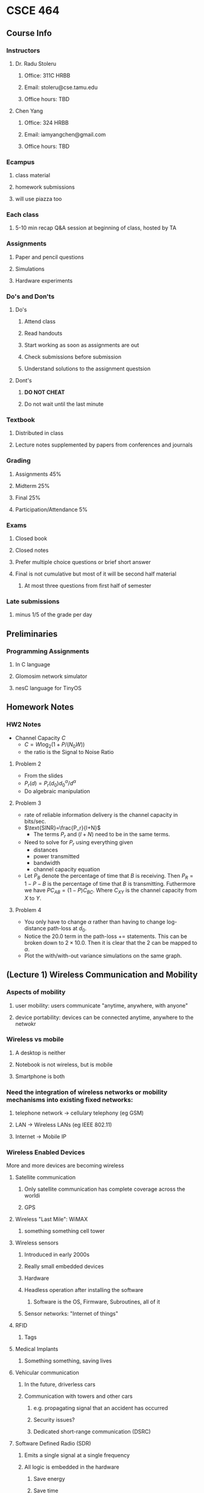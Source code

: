 * CSCE 464
** Course Info
*** Instructors
**** Dr. Radu Stoleru
***** Office: 311C HRBB
***** Email: stoleru@cse.tamu.edu
***** Office hours: TBD
**** Chen Yang
***** Office: 324 HRBB
***** Email: iamyangchen@gmail.com
***** Office hours: TBD
*** Ecampus
**** class material
**** homework submissions
**** will use piazza too
*** Each class
**** 5-10 min recap Q&A session at beginning of class, hosted by TA
*** Assignments
**** Paper and pencil questions
**** Simulations
**** Hardware experiments
*** Do's and Don'ts
**** Do's
***** Attend class
***** Read handouts
***** Start working as soon as assignments are out
***** Check submissions before submission
***** Understand solutions to the assignment questsion
**** Dont's
***** *DO NOT CHEAT*
***** Do not wait until the last minute
*** Textbook
**** Distributed in class
**** Lecture notes supplemented by papers from conferences and journals
*** Grading
**** Assignments 45%
**** Midterm 25%
**** Final 25%
**** Participation/Attendance 5%
*** Exams
**** Closed book
**** Closed notes
**** Prefer multiple choice questions or brief short answer
**** Final is not cumulative but most of it will be second half material
***** At most three questions from first half of semester
*** Late submissions
**** minus 1/5 of the grade per day
** Preliminaries
*** Programming Assignments
**** In C language
**** Glomosim network simulator
**** nesC language for TinyOS
** Homework Notes
*** HW2 Notes
- Channel Capacity $C$
  - $C = W\log_2(1+P/(N_0W))$
  - the ratio is the Signal to Noise Ratio
**** Problem 2
- From the slides
- $P_r(d)=P_r(d_0)d^\alpha_0/d^\alpha$
- Do algebraic manipulation
**** Problem 3
- rate of reliable information delivery is the channel capacity in bits/sec.
- $\text{SINR}=\frac{P_r}{I+N}$
  - The terms $P_r$ and $(I+N)$ need to be in the same terms.
- Need to solve for $P_r$ using everything given
  - distances
  - power transmitted
  - bandwidth
  - channel capacity equation
- Let $P_B$ denote the percentage of time that $B$ is receiving. Then $P_R =
  1-P-B$ is the percentage of time that $B$ is transmitting. Futhermore we have
  $PC_{AB}=(1-P)C_{BC}$. Where $C_{XY}$ is the channel capacity from $X$ to $Y$.
**** Problem 4
- You only have to change $\alpha$ rather than having to change log-distance
  path-loss at $d_0$.
- Notice the 20.0 term in the path-loss += statements. This can be broken down
  to $2\times10.0$. Then it is clear that the $2$ can be mapped to $\alpha$.
- Plot the with/with-out variance simulations on the same graph.
** (Lecture 1) Wireless Communication and Mobility
*** Aspects of mobility
**** user mobility: users communicate "anytime, anywhere, with anyone"
**** device portability: devices can be connected anytime, anywhere to the netwokr
*** Wireless vs mobile
**** A desktop is neither
**** Notebook is not wireless, but is mobile
**** Smartphone is both
*** Need the integration of wireless networks or mobility mechanisms into existing fixed networks:
**** telephone network -> cellulary telephony (eg GSM)
**** LAN -> Wireless LANs (eg IEEE 802.11)
**** Internet -> Mobile IP
*** Wireless Enabled Devices
More and more devices are becoming wireless
**** Satellite communication
***** Only satellite communication has complete coverage across the worldi
***** GPS
**** Wireless "Last Mile": WiMAX
***** something something cell tower
**** Wireless sensors
***** Introduced in early 2000s
***** Really small embedded devices
***** Hardware
***** Headless operation after installing the software
****** Software is the OS, Firmware, Subroutines, all of it
***** Sensor networks: "Internet of things"
**** RFID
***** Tags
**** Medical Implants
***** Something something, saving lives
**** Vehicular communication
***** In the future, driverless cars
***** Communication with towers and other cars
****** e.g. propagating signal that an accident has occurred
****** Security issues?
****** Dedicated short-range communication (DSRC)
**** Software Defined Radio (SDR)
***** Emits a single signal at a single frequency
***** All logic is embedded in the hardware
****** Save energy
****** Save time
***** Application
****** Cognitive Radios -> Dynamic Spectrum Access
*** History of Wireless Communication
**** Many people in history used light for communication
***** heliographs, flags ("semaphore")
***** 150 BC smoke signals for communication (Greece)
***** 1794, optical telgraph, Claude Chappe
**** Electromagnetic waves are of special importance:
***** 1831 Faraday demonstrates electromagnetic induction
***** J Maxel (1831-79)
****** theory of electromagnetic fields, wave equations (1864)
***** H Hertz (1857-94)
****** Demonstrates with an experiment the wave character of electrical transmission through space (1886)
***** 1895 Guglielmo Marconi
****** First long wave transmission (infrared)
****** First wireless telegraph
***** 1907 Commercial transatlantic connections
****** huge base stations (30 to 100m high antennas)
***** 1915 Wireless voice trans mission new york to San Franciso
***** 1920 Discovery short waves by Marconi
****** reflection at the ionosphere
****** smaller sender and receiver due to vacuum tubes
******* The smaller the frequency the smaller you can make the antennas
******* However the higher you go in frequency (past optical), the more the communication becomes directional
******* The lower you go, the more omnidirectional the signal
***** Lots of development in cellular communication since then
***** 1992 Deployment of GSM
***** 2010 LTE standards mature, first trials
*** Wireless Systems
**** Cellphones
**** Satellites
**** Cordless phones
**** Wireless LANs
*** Applications of RF Communication
**** Limited spectrum must be shared among various applications
**** Spectrum access typically regulated by the government
***** All of the spectrum has been allocated
****** Our devices must on occassion switch frequencies
****** Software defined radios (SDR) sense multiple parts of the spectrum
******* They can communicate on the part of the spectrum that isn't used very well
******* At that point we are _secondary users_.
******* Once a _primary user_ begins communicating our device must relinquish the requency
*** Wired networks: Internet
**** History
***** 1969: First ARPANET deploted
***** 1974: RFC 675 - Specification of Internet Transmission Control Program
***** Early 1980s: TCP/IP deployed
***** Wireless links often at the "edge" of the internet
****** The dawn of wireless communication necessitated the rethinking of communication protocols to deal with this new unreliable medium
*** Communication Protocols
**** Layerted for simplity of design
**** 313 concepts on networking
*** Wireless Network Architectures
**** Infrastructure-based networks (IBN)
- Typically there is a backbone network
  - Can be a go-between for the client and the actual network
**** Infrastructure-less (ad hoc) networks
- The clients connect directly through one-another
- There is no backbone network
- The actual network is formed by the interconnections of all the clients
**** Hybrid networks
- There can be an ad hoc network ultimately connected to a infrastructure-based network
- In this case, the clients in the ad hoc network would have some indirect connection to the internet
  - If the internet in this case is a IBN
**** Wireless Protocols
- Many apps and challenging problems
  - significant research and development activity
- THis course provides an intro to some of these issues
** Protocols and Network Architectures
- *Protocol* a set of rules and conventions
- By enforcing that communicating parties adhere to common *protocol*,
  communication is possible
- A *Network Architecture* is a *structured set of protocols* that implement the
  exchange of information between computers
*** The Levels of Abstraction
- Multiple levels of communication abstractions have been defined by
  standardization bodies
- Each level is enforced by a corresponding protocol
- Each level uses the abstract services of the level below
- Abstraction achieves separation of concerns
  - A protocol needn't know how the lower-level abstractions are implemented and
    what the higher level asbtractions are
**** Layered Network Architecture
- In a *Layered Network Architecture*, the services are grouped in a hierarchy
  of layers.
  - A protocol at _layer N_ uses only services of _layer N-1_
  - A protocol at _layer_N_ provides services only to _layer N+1_
**** Service Primitives
- Assume that some protocol implements service 'X'.
- Recall: A layer N+1 protocol entity sees the lower layers only as an abstract
  service provider
- In the letter example, the letter is the primitive
- The protocol is the postal service
**** (Un-)Acknowledged Service
- A sender cannot assume that a message is received
- Without acknowledgement from the receiver, we have an unconfirmed service
*** Protocol Architectures
**** Few relevant protocols today
- OSI Reference Model
- TCP/IP Suite
- ATM Protocol Stack
**** OSI 
***** defines seven layers
A leaf node in a network may only need layers 1 to 3. But higher level nodes
typically utilize the whole stack.
****** 7: Application
- Provides network access to application programs
- Example: File transfer, Email
****** 6: Presentation
- Data conversion into application format
- Encryption/decryption
- Secure sockets
****** 5: Session
- Support the dialog between cooperating application programs
- Session management, synchronization
- Example: RPC
****** 4: Transport
- Controls delivery of data between hosts
- Connection management, error contro. flow control, multiplexing
- Example: TCP, UDP
****** 3: Network
- Moves packets inside the network
- Performs routing, addressing, switching, congestion control
- Example: IP
****** 2: Data Link
- Reliably transfers frames over a link
- Performs synchronization, error control, flow control
- Example: PPP
****** 1: Physical
- Converts bits into electrical or optical signal
- Transmits these signals over the hardware communication medium
- Example: RS-232
***** Layers and Encapsulation
- Higher level layers will pass on a header with some info down to lower layers
- The header, as it is passed down from higher level layers to lower level
  layers, typically accumulates more and more information as it is relevant to
  the layer beneath it
- Once you get to the physical layer, the header is interpreted as a sequence of bits
***** TCP/IP Suite
- The TCP/IP protocol suite was first defined in 1974
- The TCP/IP protocol suite is the protocol architecture of the *Internet*
- The TCP/IP suite has four layers:
  - Application
  - Transport,
  - Internet,
  - Network and Interface
**** Network Protocol Analysis
***** There are 3 methods to analyze network protocols
- Mathematical Analysis
- Network simulators
- Testbed
***** Examples of network simulators
  - ns-2
  - GloMoSim/QualNet
  - OpNet
- NetSim
***** GloMoSim
- (Global Mobile Information System Simulator)
- A scalable *simulation environment*
- Supports *Wired* and *Wireless* network
- *Layered* approach
- Standard *APIs*
- Parallel *discrete-event* simulation
****** Install and run
- =cp /home/chen/build.sh ./=
- then run =bash ./build.sh=
** The Wireless Link
*** Frequencies for Communication
- VHF (30 Mhz) to UHF (300 Mhz) comprises the mobile radio spectrum
- UHF (300 Mhz) to SHF (30 Ghz) comprises most the wireless LAN spectrum
**** Abbreviations
- VLF = Very Low Frequency
- MF = Medium Frequency
- VHF = Very High Frequency
- UHF = Ultra High Frequency
- SHF = Super High Frequency
- EHF = Extra High Frequency
- UV = Ultraviolet
**** Wireless Transmission
- Processing through the source, the channel, and finally at the receiver
  - Information Source, source encoder, channel encoder, modulator, channel,
    demodulator, channel decoder, source decoder, information sink
***** Transmitter
****** Packetization
- Bits obtained from source coding are divided into chunks (i.e. packets)
****** Encapsulation
- Adding headers by various network layers
****** Error Control Codes
- Errors may occur during transmission over the wireless channel
- Error control codes (ECC) can be used to detect and/or correct such errors
- Error control capabilities of a code depend on the redundancy introduced by
  the code
- (n, k) code: k bits of data, n-k checkbits
- ECC may not be able to correct or detect all errors
- Higher layers cannot rely on lower layers to detect/correct all errors
- Different protocol layers incorporate different ECC mechanisms, depending on
  the reliability requirements
- Ultimate responsibility for reliability at the application layer
- Error probability is a function of transmit power, which is constrained
- ECC incurs overhead, which reduces the effective data rate
- What is the best possible reliable rate? optimization problem
******* Hamming Distance
- *Code* = set of codewords
- *Hamming distance* between two codewords = number of bits in which they differ
- *Distance of a code* = minimum Hamming distance between two codewords
******** Examples
********* (7,4) Single Error Correcting (SEC) Code
  - The properties of the code allows the receiver to correct a single bad bit
  - Otherwise a decoding error (up to 2 bit errors), or an undetected error
  - May be used to detect up to 2 bit errors (but correct no errors)
    - More than 2 errors may not be detected
  - In general, the higher the redundancy, the higher the detecting
********* (8,4) Single Error Correcting-Double Error Detecting (SECDEC) error
- Correct single bit errors
- Detect 2 bit errors (can differentiate between 1 and 2 bit errors)
- More than 2 errors may result in decoding error or undetected error
- Code may be used to detect up to 3 bit errors (but correct no errors)
  - More than 3 errors may not be detected
****** Modulation
- Transmission must use appropriate band of spectrum
- Modulation can facilitate the use of appropriate band
******* Example
******** Binary pulse amplitude modulation (Binary PAM)
- Pulse b(t) of duration T
- Consider first bit
- *Baseband signal* _superimposed_ on the carrier
  - baseband is the signal you multiply -1 or 1 by to indicate whether you are
    transmitting a 1 or a 0 bit
    - typically you multiply by -1 to send 0 and 1 to send a 1
- Multiply the *baseband* signal by *carrier*
  - baseband is what you want to transmit, and the carrier is how you transmit it
- You obtain the modulated signal
******* Fourier Transform
- You can use it to *transform a signal in the frequency domain to the time*
  domain and vice versa
- It says that given a crazy curve representing a signal in the time domain, you
  can get all the different frequencies present by transforming it into the
  frequency domain using a fourier transform
******* Energy
- take the absolute of the time domain, square it, and integrate it from t1 to t2
- This yields the energy
******* Power
- Divide the energy by time, and take the limit of time as it approaches
  infinity (used when you are in the time domain)
- Conceptually, power is how much energy is available in a very short period of
  time
- *Power spectral density* measure of contribution of frequency f to power of
  signal x(t) (used when you are in the frequency domain)
******** Decibel Notation
- Power in *decibel watt/milliwatt* notation
- Power in dBW = 10logP
  - Where P is in watts?
- Power in dBm = 10logP
  - Where P is in milliwats
- Note log is in base 10
****** Propagation
- Is received signal identical with one sent?
******* Noise and Interference
- The signal received by the reciever is a composite of
  - Signal of interest
  - Noise
  - Interference (information of interest to some other receiver)
******** Noise Model
- Additive White Gaussian Noise (AWGN) Process
  - See this slide for an example converting power to dBm
- Additive
  - Noise added to the signal of interest
- White
  - Noise power spectral density is flat, independent of f
- Process
  - Noise at each t is a random variable
- Gaussian
  - n(t) = noise at time t is a gaussian random variable
********* Receiver
********** Received signal
  - Assum single path from transmitter to reciever with ero delay
  - awgn channel with noise power spectral density $N_0/2$
    - $r(t) = aw_i(t) + n(t)$
********** Energy per Bit in Received Signal
********** Demodulation
- random stuff happens, and people are happy, because stuff just works
- Note: error probability goes up the lower the energy per bit
*********** Binary PAM
- Errors occur during transmission
- *Packet error probability* function of *bit error probability* and *packet size*
- Error probability can be reduced by increasing energy per bit
  - Higher transmision power and/or
  - Lower transmission rate
    - trade-off between transmission rate and error probability
- *Similar conclusions hold for other modulation schemes*
*********** Throughput Limit for a Wireless Link
- Performance of a traffic flow (depending on traffic):
  - Throughput 
  - Packet loss rate
  - Delay
  - Jitter
- Shannon (1940) introduced *channel capacity*:
  - *Best achievable rate of reliability information delivery*
  - Measured in Bits/sec
************ Channel capacity
- AWGN channel with bandwidth W
  - $C = W\log_2(1+P/(N_0W))$
    - It's different if there are 1 or more interferers
  - The P dib by N_0 imtes W is the signal to noise ratio
  - Capacity is in bits/sec (W is bandwith in Hz). P is received signal power
  - SNR in dB = 10log(signal power / noise power)
  - _THe higher SNR the more reliable the signal_
************ Transmission range
- Where does a link exist or break?
  - wherever it does
******** Channel Model
- Transmitted signal x(t)
- Received signal r(t)
  - $r(t) = \sum_ia_ix(t-\tau_i)+n(t)+i(t)$
********* Path Gain and Path Loss
- *Path gain* is ratio of received power and transmit power
- Path loss is 1 over path gain
- Path loss PL(db) = 10 log (path loss)
- Received power < transmit power
********* Path Loss Models
********** Large scale path loss:
  - Captures average channel conditions
*********** Free space propagation model
- Valid only for distances $d$ and $d_0$ such that $d \geq d_0$
  - $P_r(d) = P_r(d_0)d^2_0/d^2$
- Receieved power is proportial to the sending power and is inversely
  proportional to the square of the distance
- Received power $P_r = KP_s/d^2$
- $PL(d)=PL(d_0)+20\log(d/d_0)$
********** Small scale path loss:
  - Captures small scale variations due to fading
  - 
** Distributed Multiple Access Control
*** Medium Access Control
- Depends on
  - Channel properties
  - Physical capabilities
    - Single interace
    - One packet at a time
    - One channel at a time
    - Antenna diversity
- Here we assume single interface, single channel, single antenna, one packet at
  a time
*** Introduction
*** Medium Access Control Protocols
- *Assumption* Propagation delay small compared with transmission time
**** Archetypes
***** Centralized
    - A designated host is responsible for coordinating access
    - Not of immediate interest to us
***** Distributed
    - No single host responsible for access
**** Coordinated Access
- Each host is somehow "scheduled" to transmit in certain intervals of time
- Example: token ring
- Schedule between simultaneous transmissions
**** Random access
- Each host "randomly" decides when to transmit
**** Basic
- Based on Aloha
- Simple rule
  - Transmit packet immediately (if not transmitting another packet already)
  - "Unsynchronized time slots"
***** Shortcomings
- No provision for reliability
- No detection of "collisions"
***** Overcome with synchronized time slots
- Synchronized time slots as opposed to unsynchronized yields higher probability
  of successful transmission, about twice as higher.
- Probability of transmission for synchronized (n is how many slots, p is the
  probability that one slot will transmit)
  - $np(n-p)^{n-1}$
- Probability of transmission for unsynchronized (n is how many slots, p is the
  probability that one slot will transmit)
  - $np(n-p)^{2(n-1)}$
**** Carrier Sensing Multiple Access (CSMA)
- Listen-before-you-talk
- A host may transmit only if the channel is sensed as idle
***** Energy Detection
- A potential implementation
  - sample the signal periodically
  - sum the square of the sampled values
  - if sum exceeds threshold, signal present
- Requires non-zero delay to correctly sense the channel status
  - This incurs overhead
- *Another possibility* detect transition from idle to busy, and vice-versa,
  instead of presence of a signal.
****** Approximation
******* Carrier Sense (CS) threshold Pcs
- If *received power* < _CS threshold_ ==> CHANNEL IDLE
- Else CHANNEL BUSY
- Energy detection accuracy also affected by noise and interference
- Energy detection non-deterministic due to presence of noise
- The approximation assumes that if received signal exceeds Pcs, the
  transmission will always be sensed.
******** Impact of CS Thresold on Interference
- Setting the threshold lower results in lower interference
******* Feature Detection
- Detect a "well-known" waveform to know if a transmission is taking place
  - Preamble
- Trade-off between complexity and accuracy of sensing with energy  detection
- *Our discussion will assume the approximate characterization of energy
  detection*
******** Trade-off
- Large carrier sense threshold
  - More transmitters
  - Greater spatial reuse & more interference
- Trade-off between *spatial reuse* and *interference*
****** Hidden Terminals
- Hiding terminals from each other causes the terminals hidden from each other
  to activate the idle state of the other. This causes huge interference for
  nodes that aren't hidden from each other but are communicating with nodes
  which are may or may not be hidden from each other
